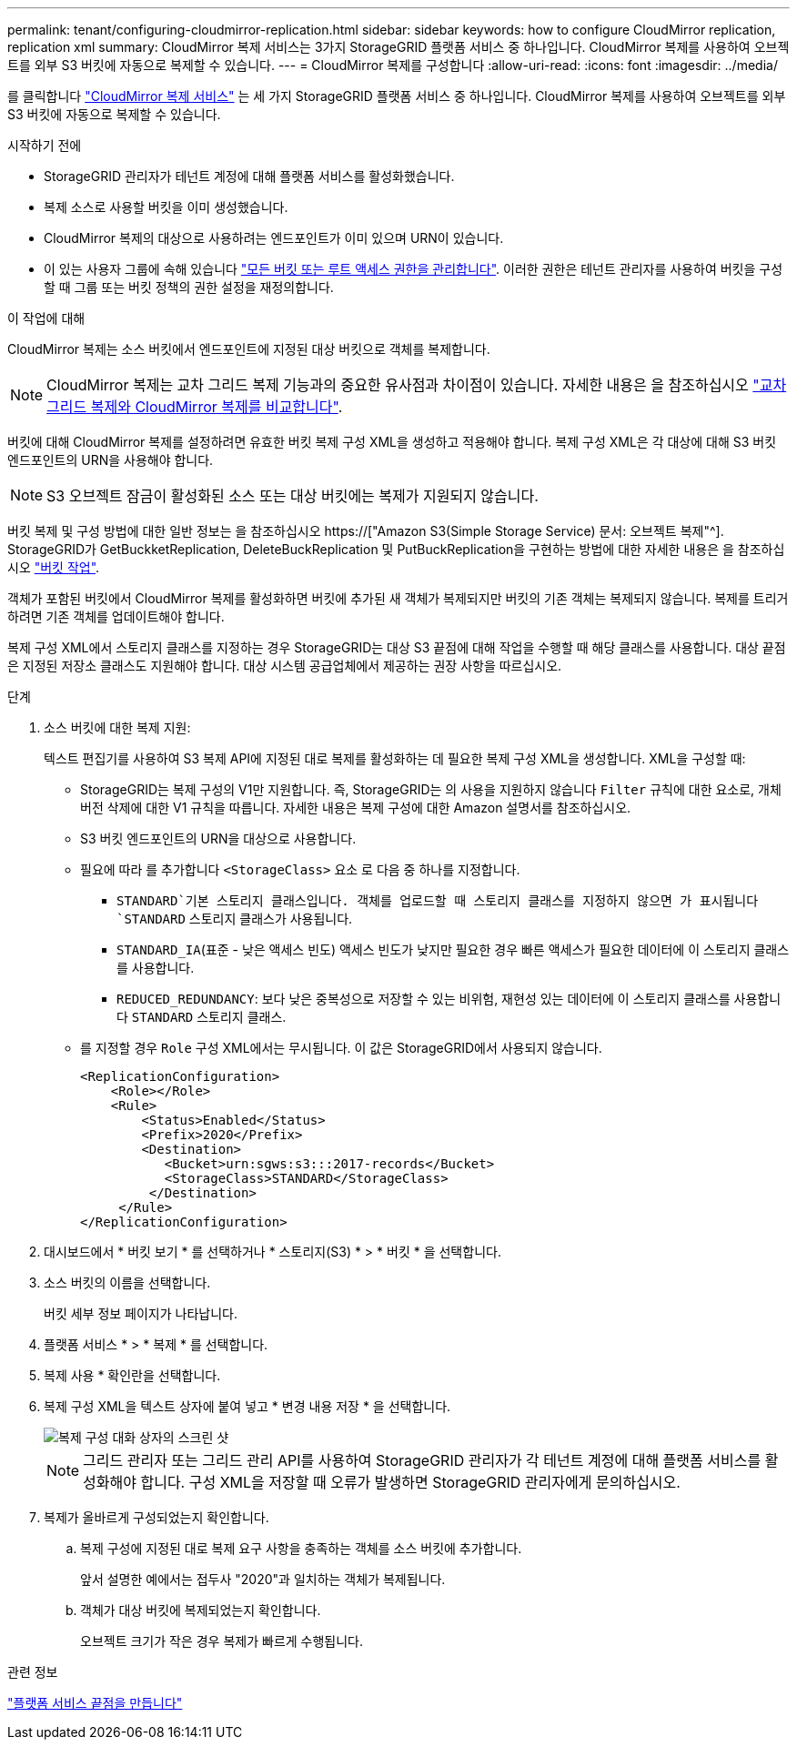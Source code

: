 ---
permalink: tenant/configuring-cloudmirror-replication.html 
sidebar: sidebar 
keywords: how to configure CloudMirror replication, replication xml 
summary: CloudMirror 복제 서비스는 3가지 StorageGRID 플랫폼 서비스 중 하나입니다. CloudMirror 복제를 사용하여 오브젝트를 외부 S3 버킷에 자동으로 복제할 수 있습니다. 
---
= CloudMirror 복제를 구성합니다
:allow-uri-read: 
:icons: font
:imagesdir: ../media/


[role="lead"]
를 클릭합니다 link:understanding-cloudmirror-replication-service.html["CloudMirror 복제 서비스"] 는 세 가지 StorageGRID 플랫폼 서비스 중 하나입니다. CloudMirror 복제를 사용하여 오브젝트를 외부 S3 버킷에 자동으로 복제할 수 있습니다.

.시작하기 전에
* StorageGRID 관리자가 테넌트 계정에 대해 플랫폼 서비스를 활성화했습니다.
* 복제 소스로 사용할 버킷을 이미 생성했습니다.
* CloudMirror 복제의 대상으로 사용하려는 엔드포인트가 이미 있으며 URN이 있습니다.
* 이 있는 사용자 그룹에 속해 있습니다 link:tenant-management-permissions.html["모든 버킷 또는 루트 액세스 권한을 관리합니다"]. 이러한 권한은 테넌트 관리자를 사용하여 버킷을 구성할 때 그룹 또는 버킷 정책의 권한 설정을 재정의합니다.


.이 작업에 대해
CloudMirror 복제는 소스 버킷에서 엔드포인트에 지정된 대상 버킷으로 객체를 복제합니다.


NOTE: CloudMirror 복제는 교차 그리드 복제 기능과의 중요한 유사점과 차이점이 있습니다. 자세한 내용은 을 참조하십시오 link:../admin/grid-federation-compare-cgr-to-cloudmirror.html["교차 그리드 복제와 CloudMirror 복제를 비교합니다"].

버킷에 대해 CloudMirror 복제를 설정하려면 유효한 버킷 복제 구성 XML을 생성하고 적용해야 합니다. 복제 구성 XML은 각 대상에 대해 S3 버킷 엔드포인트의 URN을 사용해야 합니다.


NOTE: S3 오브젝트 잠금이 활성화된 소스 또는 대상 버킷에는 복제가 지원되지 않습니다.

버킷 복제 및 구성 방법에 대한 일반 정보는 을 참조하십시오 https://["Amazon S3(Simple Storage Service) 문서: 오브젝트 복제"^]. StorageGRID가 GetBuckketReplication, DeleteBuckReplication 및 PutBuckReplication을 구현하는 방법에 대한 자세한 내용은 을 참조하십시오 link:../s3/operations-on-buckets.html["버킷 작업"].

객체가 포함된 버킷에서 CloudMirror 복제를 활성화하면 버킷에 추가된 새 객체가 복제되지만 버킷의 기존 객체는 복제되지 않습니다. 복제를 트리거하려면 기존 객체를 업데이트해야 합니다.

복제 구성 XML에서 스토리지 클래스를 지정하는 경우 StorageGRID는 대상 S3 끝점에 대해 작업을 수행할 때 해당 클래스를 사용합니다. 대상 끝점은 지정된 저장소 클래스도 지원해야 합니다. 대상 시스템 공급업체에서 제공하는 권장 사항을 따르십시오.

.단계
. 소스 버킷에 대한 복제 지원:
+
텍스트 편집기를 사용하여 S3 복제 API에 지정된 대로 복제를 활성화하는 데 필요한 복제 구성 XML을 생성합니다. XML을 구성할 때:

+
** StorageGRID는 복제 구성의 V1만 지원합니다. 즉, StorageGRID는 의 사용을 지원하지 않습니다 `Filter` 규칙에 대한 요소로, 개체 버전 삭제에 대한 V1 규칙을 따릅니다. 자세한 내용은 복제 구성에 대한 Amazon 설명서를 참조하십시오.
** S3 버킷 엔드포인트의 URN을 대상으로 사용합니다.
** 필요에 따라 를 추가합니다 `<StorageClass>` 요소 로 다음 중 하나를 지정합니다.
+
***  `STANDARD`기본 스토리지 클래스입니다. 객체를 업로드할 때 스토리지 클래스를 지정하지 않으면 가 표시됩니다 `STANDARD` 스토리지 클래스가 사용됩니다.
*** `STANDARD_IA`(표준 - 낮은 액세스 빈도) 액세스 빈도가 낮지만 필요한 경우 빠른 액세스가 필요한 데이터에 이 스토리지 클래스를 사용합니다.
*** `REDUCED_REDUNDANCY`: 보다 낮은 중복성으로 저장할 수 있는 비위험, 재현성 있는 데이터에 이 스토리지 클래스를 사용합니다 `STANDARD` 스토리지 클래스.


** 를 지정할 경우 `Role` 구성 XML에서는 무시됩니다. 이 값은 StorageGRID에서 사용되지 않습니다.
+
[listing]
----
<ReplicationConfiguration>
    <Role></Role>
    <Rule>
        <Status>Enabled</Status>
        <Prefix>2020</Prefix>
        <Destination>
           <Bucket>urn:sgws:s3:::2017-records</Bucket>
           <StorageClass>STANDARD</StorageClass>
         </Destination>
     </Rule>
</ReplicationConfiguration>
----


. 대시보드에서 * 버킷 보기 * 를 선택하거나 * 스토리지(S3) * > * 버킷 * 을 선택합니다.
. 소스 버킷의 이름을 선택합니다.
+
버킷 세부 정보 페이지가 나타납니다.

. 플랫폼 서비스 * > * 복제 * 를 선택합니다.
. 복제 사용 * 확인란을 선택합니다.
. 복제 구성 XML을 텍스트 상자에 붙여 넣고 * 변경 내용 저장 * 을 선택합니다.
+
image::../media/tenant_bucket_replication_configuration.png[복제 구성 대화 상자의 스크린 샷]

+

NOTE: 그리드 관리자 또는 그리드 관리 API를 사용하여 StorageGRID 관리자가 각 테넌트 계정에 대해 플랫폼 서비스를 활성화해야 합니다. 구성 XML을 저장할 때 오류가 발생하면 StorageGRID 관리자에게 문의하십시오.

. 복제가 올바르게 구성되었는지 확인합니다.
+
.. 복제 구성에 지정된 대로 복제 요구 사항을 충족하는 객체를 소스 버킷에 추가합니다.
+
앞서 설명한 예에서는 접두사 "2020"과 일치하는 객체가 복제됩니다.

.. 객체가 대상 버킷에 복제되었는지 확인합니다.
+
오브젝트 크기가 작은 경우 복제가 빠르게 수행됩니다.





.관련 정보
link:creating-platform-services-endpoint.html["플랫폼 서비스 끝점을 만듭니다"]
